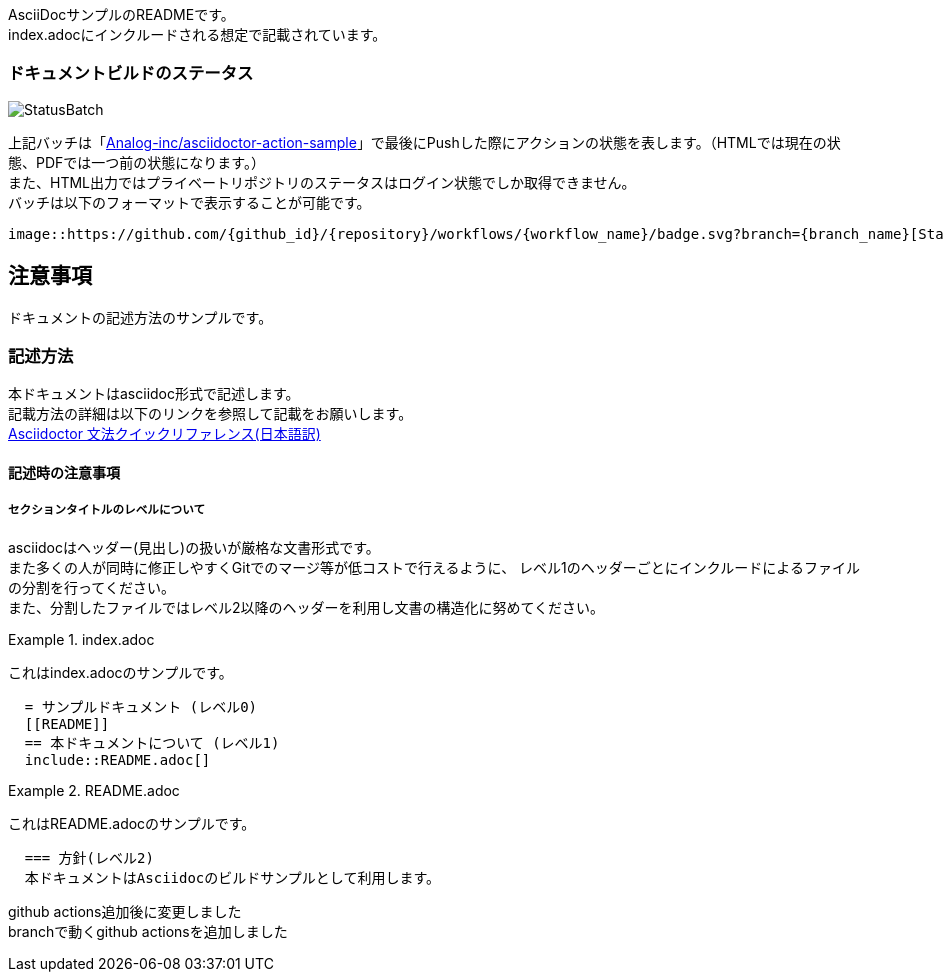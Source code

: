 AsciiDocサンプルのREADMEです。 +
index.adocにインクルードされる想定で記載されています。

=== ドキュメントビルドのステータス

image::https://github.com/Analog-inc/asciidoctor-action-sample/workflows/CI/badge.svg[StatusBatch] 
上記バッチは「link:https://github.com/Analog-inc/asciidoctor-action-sample/actions?query=workflow%3ACI[Analog-inc/asciidoctor-action-sample]」で最後にPushした際にアクションの状態を表します。（HTMLでは現在の状態、PDFでは一つ前の状態になります。） +
また、HTML出力ではプライベートリポジトリのステータスはログイン状態でしか取得できません。 +
バッチは以下のフォーマットで表示することが可能です。

  image::https://github.com/{github_id}/{repository}/workflows/{workflow_name}/badge.svg?branch={branch_name}[StatusBatch]


== 注意事項
ドキュメントの記述方法のサンプルです。

=== 記述方法
本ドキュメントはasciidoc形式で記述します。 +
記載方法の詳細は以下のリンクを参照して記載をお願いします。 +
link:https://takumon.github.io/asciidoc-syntax-quick-reference-japanese-translation/[Asciidoctor 文法クイックリファレンス(日本語訳)]

==== 記述時の注意事項

===== セクションタイトルのレベルについて

asciidocはヘッダー(見出し)の扱いが厳格な文書形式です。 +
また多くの人が同時に修正しやすくGitでのマージ等が低コストで行えるように、
レベル1のヘッダーごとにインクルードによるファイルの分割を行ってください。 +
また、分割したファイルではレベル2以降のヘッダーを利用し文書の構造化に努めてください。


.index.adoc
====
これはindex.adocのサンプルです。
[listing]
....
  = サンプルドキュメント (レベル0)
  [[README]]
  == 本ドキュメントについて (レベル1)
  include::README.adoc[]
....
====


.README.adoc
====
これはREADME.adocのサンプルです。
[listing]
....
  === 方針(レベル2)
  本ドキュメントはAsciidocのビルドサンプルとして利用します。
....
====
github actions追加後に変更しました +
branchで動くgithub actionsを追加しました
